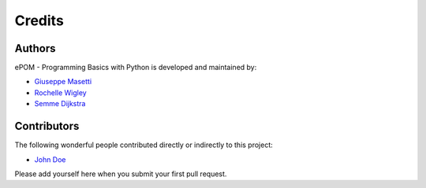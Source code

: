 Credits
-------

Authors
~~~~~~~

ePOM - Programming Basics with Python is developed and maintained by:

- `Giuseppe Masetti <mailto:gmasetti@ccom.unh.edu>`_

- `Rochelle Wigley <mailto:rochelle@ccom.unh.edu>`_

- `Semme Dijkstra <mailto:semmed@ccom.unh.edu>`_

Contributors
~~~~~~~~~~~~

The following wonderful people contributed directly or indirectly to this project:

- `John Doe <mailto:john.doe@email.me>`_


Please add yourself here when you submit your first pull request.
